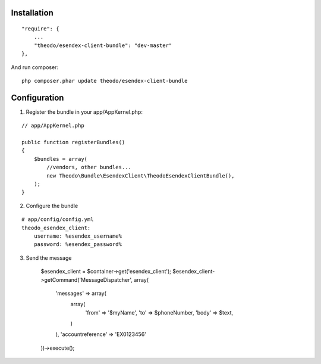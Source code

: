 Installation
============

::

    "require": {
        ...
        "theodo/esendex-client-bundle": "dev-master"
    },

And run composer:

::

    php composer.phar update theodo/esendex-client-bundle


Configuration
=============

1. Register the bundle in your app/AppKernel.php:

::

    // app/AppKernel.php

    public function registerBundles()
    {
        $bundles = array(
            //vendors, other bundles...
            new Theodo\Bundle\EsendexClient\TheodoEsendexClientBundle(),
        );
    }

2. Configure the bundle

::

    # app/config/config.yml
    theodo_esendex_client:
        username: %esendex_username%
        password: %esendex_password%
        
3. Send the message

    $esendex_client = $container->get('esendex_client');
    $esendex_client->getCommand('MessageDispatcher', array(
        'messages' => array(
            array(
                'from' => '$myName',
                'to' => $phoneNumber,
                'body' => $text,
            )
        ), 'accountreference' => 'EX0123456'
    ))->execute();

